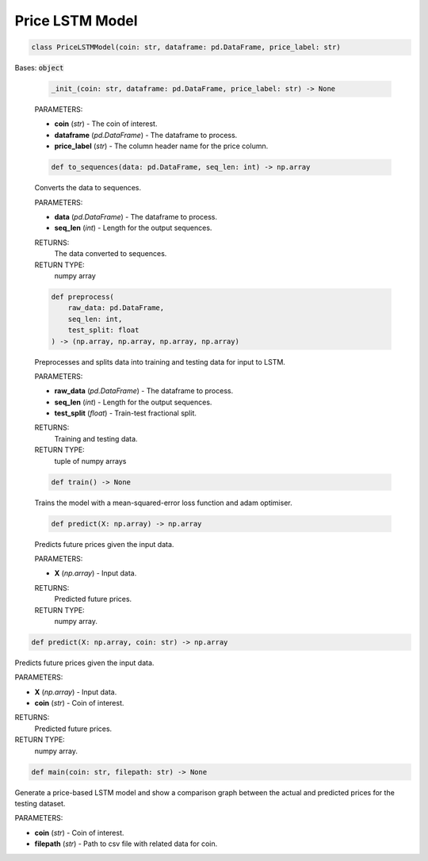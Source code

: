 .. _pricelstmmodel:

Price LSTM Model
================

.. code-block:: python
    :name: class

    class PriceLSTMModel(coin: str, dataframe: pd.DataFrame, price_label: str)

Bases: :code:`object`

    .. code-block:: python
        :name: init

        _init_(coin: str, dataframe: pd.DataFrame, price_label: str) -> None

    PARAMETERS:

    * **coin** (*str*) - The coin of interest.
    * **dataframe** (*pd.DataFrame*) - The dataframe to process.
    * **price_label** (*str*) - The column header name for the price column.

    .. code-block:: python
        :name: to_sequences

        def to_sequences(data: pd.DataFrame, seq_len: int) -> np.array

    Converts the data to sequences.

    PARAMETERS:

    * **data** (*pd.DataFrame*) - The dataframe to process.
    * **seq_len** (*int*) - Length for the output sequences.

    RETURNS:
        The data converted to sequences.
    RETURN TYPE:
        numpy array

    .. code-block:: python
        :name: preprocess

        def preprocess(
            raw_data: pd.DataFrame,
            seq_len: int,
            test_split: float
        ) -> (np.array, np.array, np.array, np.array)

    Preprocesses and splits data into training and testing data for input to LSTM.

    PARAMETERS:

    * **raw_data** (*pd.DataFrame*) - The dataframe to process.
    * **seq_len** (*int*) - Length for the output sequences.
    * **test_split** (*float*) - Train-test fractional split.

    RETURNS:
        Training and testing data.

    RETURN TYPE:
        tuple of numpy arrays

    .. code-block:: python
        :name: train

        def train() -> None

    Trains the model with a mean-squared-error loss function and adam optimiser.

    .. code-block:: python
        :name: predict

        def predict(X: np.array) -> np.array

    Predicts future prices given the input data.

    PARAMETERS:

    * **X** (*np.array*) - Input data.

    RETURNS:
        Predicted future prices.

    RETURN TYPE:
        numpy array.

.. code-block:: python
    :name: predict

    def predict(X: np.array, coin: str) -> np.array


Predicts future prices given the input data.

PARAMETERS:

* **X** (*np.array*) - Input data.
* **coin** (*str*) - Coin of interest.

RETURNS:
    Predicted future prices.

RETURN TYPE:
    numpy array.

.. code-block:: python
    :name: predict

    def main(coin: str, filepath: str) -> None

Generate a price-based LSTM model and show a comparison graph between the actual and predicted prices
for the testing dataset.

PARAMETERS:

* **coin** (*str*) - Coin of interest.
* **filepath** (*str*) - Path to csv file with related data for coin.